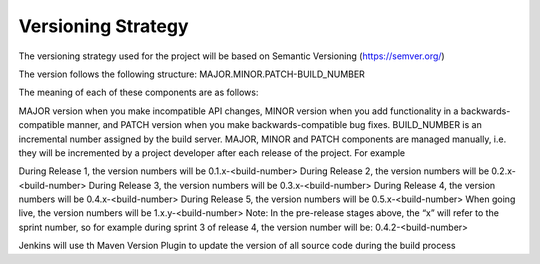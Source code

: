 .. _versioning_strategy:

Versioning Strategy
===================

The versioning strategy used for the project will be based on Semantic Versioning (https://semver.org/)

The version follows the following structure: MAJOR.MINOR.PATCH-BUILD_NUMBER

The meaning of each of these components are as follows:

MAJOR version when you make incompatible API changes,
MINOR version when you add functionality in a backwards-compatible manner, and
PATCH version when you make backwards-compatible bug fixes.
BUILD_NUMBER is an incremental number assigned by the build server.
MAJOR, MINOR and PATCH components are managed manually, i.e. they will be incremented by a project developer after each release of the project. For example

During Release 1, the version numbers will be 0.1.x-<build-number>
During Release 2, the version numbers will be 0.2.x-<build-number>
During Release 3, the version numbers will be 0.3.x-<build-number>
During Release 4, the version numbers will be 0.4.x-<build-number>
During Release 5, the version numbers will be 0.5.x-<build-number>
When going live, the version numbers will be 1.x.y-<build-number>
Note: In the pre-release stages above, the “x” will refer to the sprint number, so for example during sprint 3 of release 4, the version number will be: 0.4.2-<build-number>

Jenkins will use th Maven Version Plugin to update the version of all source code during the build process